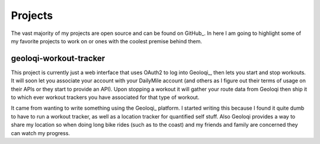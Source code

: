 ========
Projects
========

The vast majority of my projects are open source and can be found on
GitHub_. In here I am going to highlight some of my favorite projects
to work on or ones with the coolest premise behind them.

#######################
geoloqi-workout-tracker
#######################

This project is currently just a web interface that uses OAuth2 to log
into Geoloqi_, then lets you start and stop workouts. It will soon let
you associate your account with your DailyMile account (and others as
I figure out their terms of usage on their APIs or they start to
provide an API). Upon stopping a workout it will gather your route
data from Geoloqi then ship it to which ever workout trackers you have
associated for that type of workout.

It came from wanting to write something using the Geoloqi_ platform. I
started writing this because I found it quite dumb to have to run a
workout tracker, as well as a location tracker for quantified self
stuff. Also Geoloqi provides a way to share my location so when doing
long bike rides (such as to the coast) and my friends and family are
concerned they can watch my progress.
